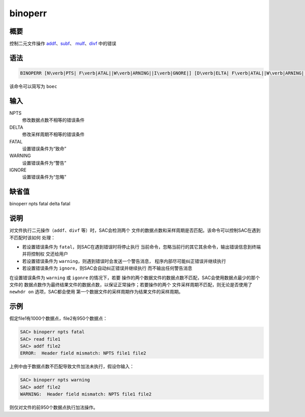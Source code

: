 .. _cmd:binoperr:

binoperr
========

概要
----

控制二元文件操作
`addf </commands/addf.html>`__\ 、\ `subf </commands/subf.html>`__\ 、
`mulf </commands/mulf.html>`__\ 、\ `divf </commands/divf.html>`__
中的错误

语法
----

.. code:: bash

    BINOPERR [N\verb|PTS| F\verb|ATAL||W\verb|ARNING||I\verb|GNORE|] [D\verb|ELTA| F\verb|ATAL||W\verb|ARNING||I\verb|GNORE|]

该命令可以简写为 ``boec``

输入
----

NPTS
    修改数据点数不相等的错误条件

DELTA
    修改采样周期不相等的错误条件

FATAL
    设置错误条件为“致命”

WARNING
    设置错误条件为“警告”

IGNORE
    设置错误条件为“忽略”

缺省值
------

binoperr npts fatal delta fatal

说明
----

对文件执行二元操作（\ ``addf``\ 、\ ``divf`` 等）时，SAC会检测两个
文件的数据点数和采样周期是否匹配。该命令可以控制SAC在遇到不匹配时该如何
处理：

-  若设置错误条件为 ``fatal``\ ，则SAC在遇到错误时将停止执行
   当前命令，忽略当前行的其它其余命令，输出错误信息到终端并将控制权
   交还给用户

-  若设置错误条件为 ``warning``\ ，则遇到错误时会发送一个警告消息，
   程序内部尽可能纠正错误并继续执行

-  若设置错误条件为 ``ignore``\ ，则SAC会自动纠正错误并继续执行
   而不输出任何警告消息

在设置错误条件为 ``warning`` 或 ``igonre`` 的情况下，若要
操作的两个数据文件的数据点数不匹配，SAC会使用数据点最少的那个文件的
数据点数作为最终结果文件的数据点数，以保证正常操作；若要操作的两个
文件采样周期不匹配，则无论是否使用了 ``newhdr on`` 选项，SAC都会使用
第一个数据文件的采样周期作为结果文件的采样周期。

示例
----

假定file1有1000个数据点，file2有950个数据点：

.. code:: bash

    SAC> binoperr npts fatal
    SAC> read file1
    SAC> addf file2
    ERROR:  Header field mismatch: NPTS file1 file2

上例中由于数据点数不匹配导致文件加法未执行，假设你输入：

.. code:: bash

    SAC> binoperr npts warning
    SAC> addf file2
    WARNING:  Header field mismatch: NPTS file1 file2

则仅对文件的前950个数据点执行加法操作。
